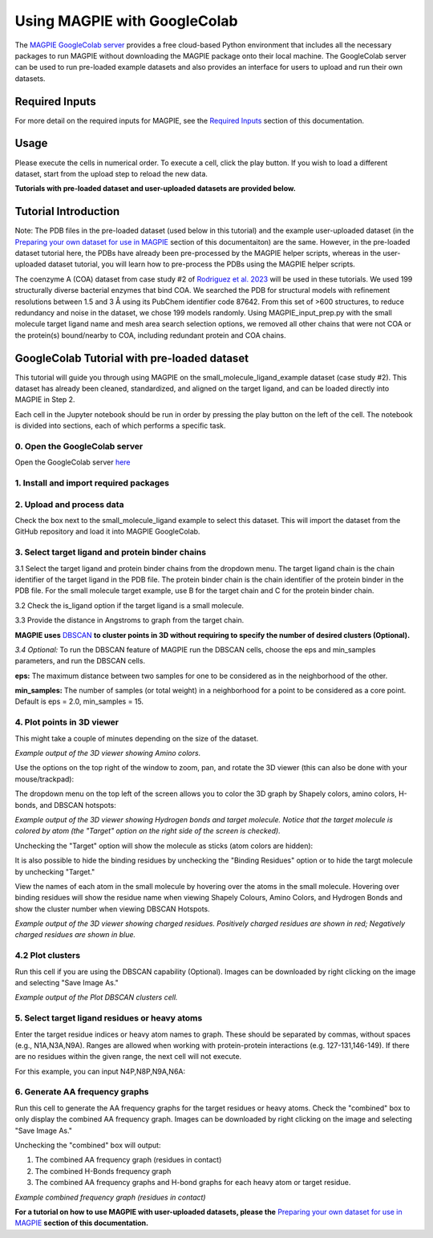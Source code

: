 =================================
Using MAGPIE with GoogleColab
=================================

The `MAGPIE GoogleColab server <https://colab.research.google.com/github/glasgowlab/MAGPIE/blob/GoogleColab/MAGPIE_COLAB.ipynb>`_ provides a free cloud-based Python environment that includes all the necessary packages to run MAGPIE without downloading the MAGPIE package onto their local machine. The GoogleColab server can be used to run pre-loaded example datasets and also provides an interface for users to upload and run their own datasets.

Required Inputs
================
For more detail on the required inputs for MAGPIE, see the `Required Inputs <https://magpie-docs.readthedocs.io/en/latest/Inputs.html>`_ section of this documentation.

Usage
=======
Please execute the cells in numerical order. To execute a cell, click the play button. If you wish to load a different dataset, start from the upload step to reload the new data.

**Tutorials with pre-loaded dataset and user-uploaded datasets are provided below.**

Tutorial Introduction
======================

Note: The PDB files in the pre-loaded dataset (used below in this tutorial) and the example user-uploaded dataset (in the `Preparing your own dataset for use in MAGPIE <https://magpie-docs.readthedocs.io/en/latest/Preparing_samples.html>`_ section of this documentaiton) are the same. However, in the pre-loaded dataset tutorial here, the PDBs have already been pre-processed by the MAGPIE helper scripts, whereas in the user-uploaded dataset tutorial, you will learn how to pre-process the PDBs using the MAGPIE helper scripts.

The coenzyme A (COA) dataset from case study #2 of `Rodriguez et al. 2023 <https://www.biorxiv.org/content/10.1101/2023.09.04.556273v2>`_ will be used in these tutorials. We used 199 structurally diverse bacterial enzymes that bind COA. We searched the PDB for structural models with refinement resolutions between 1.5 and 3 Å using its PubChem identifier code 87642. From this set of >600 structures, to reduce redundancy and noise in the dataset, we chose 199 models randomly. Using MAGPIE_input_prep.py with the small molecule target ligand name and mesh area search selection options, we removed all other chains that were not COA or the protein(s) bound/nearby to COA, including redundant protein and COA chains.

GoogleColab Tutorial with pre-loaded dataset
=============================================
This tutorial will guide you through using MAGPIE on the small_molecule_ligand_example dataset (case study #2). This dataset has already been cleaned, standardized, and aligned on the target ligand, and can be loaded directly into MAGPIE in Step 2. 

Each cell in the Jupyter notebook should be run in order by pressing the play button on the left of the cell. The notebook is divided into sections, each of which performs a specific task.

0. Open the GoogleColab server
--------------------------------
Open the GoogleColab server `here <https://colab.research.google.com/github/glasgowlab/MAGPIE/blob/GoogleColab/MAGPIE_COLAB.ipynb>`_

1. Install and import required packages
----------------------------------------

2. Upload and process data
----------------------------

Check the box next to the small_molecule_ligand example to select this dataset. This will import the dataset from the GitHub repository and load it into MAGPIE GoogleColab.

.. image:: _static/GC_2.png

3. Select target ligand and protein binder chains
--------------------------------------------------

3.1 Select the target ligand and protein binder chains from the dropdown menu. The target ligand chain is the chain identifier of the target ligand in the PDB file. The protein binder chain is the chain identifier of the protein binder in the PDB file. For the small molecule target example, use B for the target chain and C for the protein binder chain. 

3.2 Check the is_ligand option if the target ligand is a small molecule.

3.3 Provide the distance in Angstroms to graph from the target chain. 

.. image:: _static/GC_3-1.png


**MAGPIE uses**  `DBSCAN <(https://www.dbs.ifi.lmu.de/Publikationen/Papers/KDD-96.final.frame.pdf)>`_  **to cluster points in 3D without requiring to specify the number of desired clusters (Optional).**

*3.4 Optional:* To run the DBSCAN feature of MAGPIE run the DBSCAN cells, choose the eps and min_samples parameters, and run the DBSCAN cells.

**eps:** The maximum distance between two samples for one to be considered as in the neighborhood of the other.

**min_samples:** The number of samples (or total weight) in a neighborhood for a point to be considered as a core point. Default is eps = 2.0, min_samples = 15.

.. image:: _static/GC_3-2.png

4. Plot points in 3D viewer
----------------------------

This might take a couple of minutes depending on the size of the dataset.

.. image:: _static/COA_AA.png
*Example output of the 3D viewer showing Amino colors.*

Use the options on the top right of the window to zoom, pan, and rotate the 3D viewer (this can also be done with your mouse/trackpad):

.. image:: _static/GC_4_menu.png

The dropdown menu on the top left of the screen allows you to color the 3D graph by Shapely colors, amino colors, H-bonds, and DBSCAN hotspots:

.. image:: _static/LV_Hbonds.png
*Example output of the 3D viewer showing Hydrogen bonds and target molecule. Notice that the target molecule is colored by atom (the "Target" option on the right side of the screen is checked).*

Unchecking the "Target" option will show the molecule as sticks (atom colors are hidden):

.. image:: _static/LV_Hbonds2.png

It is also possible to hide the binding residues by unchecking the "Binding Residues" option or to hide the targt molecule by unchecking "Target."

View the names of each atom in the small molecule by hovering over the atoms in the small molecule. Hovering over binding residues will show the residue name when viewing Shapely Colours, Amino Colors, and Hydrogen Bonds and show the cluster number when viewing DBSCAN Hotspots.

.. image:: _static/LV_Charge.png

*Example output of the 3D viewer showing charged residues. Positively charged residues are shown in red; Negatively charged residues are shown in blue.*

4.2 Plot clusters 
------------------
Run this cell if you are using the DBSCAN capability (Optional). Images can be downloaded by right clicking on the image and selecting "Save Image As."

.. image:: _static/COA_clusters.png
*Example output of the Plot DBSCAN clusters cell.*

5. Select target ligand residues or heavy atoms 
------------------------------------------------

Enter the target residue indices or heavy atom names to graph. These should be separated by commas, without spaces (e.g., N1A,N3A,N9A). Ranges are allowed when working with protein-protein interactions (e.g. 127-131,146-149). If there are no residues within the given range, the next cell will not execute.

For this example, you can input N4P,N8P,N9A,N6A:

.. image:: _static/GC_5.png

6. Generate AA frequency graphs
--------------------------------

Run this cell to generate the AA frequency graphs for the target residues or heavy atoms. Check the "combined" box to only display the combined AA frequency graph. Images can be downloaded by right clicking on the image and selecting "Save Image As."

Unchecking the "combined" box will output: 

1. The combined AA frequency graph (residues in contact)

2. The combined H-Bonds frequency graph 

3. The combined AA frequency graphs and H-bond graphs for each heavy atom or target residue. 

.. image:: _static/COA_Freq.png
*Example combined frequency graph (residues in contact)*

**For a tutorial on how to use MAGPIE with user-uploaded datasets, please the** `Preparing your own dataset for use in MAGPIE <https://magpie-docs.readthedocs.io/en/latest/Preparing_samples.html>`_ **section of this documentation.**